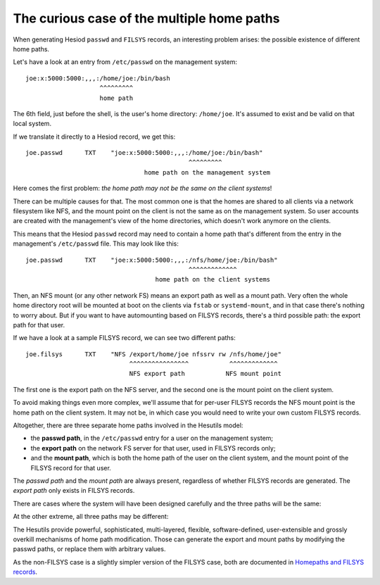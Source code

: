 
The curious case of the multiple home paths
===========================================

When generating Hesiod ``passwd`` and ``FILSYS`` records, an interesting problem arises: the possible existence of different home paths.


Let's have a look at an entry from ``/etc/passwd`` on the management system::

    joe:x:5000:5000:,,,:/home/joe:/bin/bash
                        ^^^^^^^^^
                        home path

The 6th field, just before the shell, is the user's home directory: ``/home/joe``. It's assumed to exist and be valid on that local system.


If we translate it directly to a Hesiod record, we get this::

    joe.passwd      TXT    "joe:x:5000:5000:,,,:/home/joe:/bin/bash"
                                                ^^^^^^^^^
                                    home path on the management system


Here comes the first problem: *the home path may not be the same on the client systems*!

There can be multiple causes for that. The most common one is that the homes are shared to all clients via a network filesystem like NFS, and the mount point on the client is not the same as on the management system. So user accounts are created with the management's view of the home directories, which doesn't work anymore on the clients.

This means that the Hesiod ``passwd`` record may need to contain a home path that's different from the entry in the management's ``/etc/passwd`` file. This may look like this::

    joe.passwd      TXT    "joe:x:5000:5000:,,,:/nfs/home/joe:/bin/bash"
                                                ^^^^^^^^^^^^^
                                       home path on the client systems


Then, an NFS mount (or any other network FS) means an export path as well as a mount path. Very often the whole home directory root will be mounted at boot on the clients via ``fstab`` or ``systemd-mount``, and in that case there's nothing to worry about. But if you want to have automounting based on FILSYS records, there's a third possible path: the export path for that user.

If we have a look at a sample FILSYS record, we can see two different paths::

    joe.filsys      TXT    "NFS /export/home/joe nfssrv rw /nfs/home/joe"
                                ^^^^^^^^^^^^^^^^           ^^^^^^^^^^^^^
                                NFS export path           NFS mount point

The first one is the export path on the NFS server, and the second one is the mount point on the client system.

To avoid making things even more complex, we'll assume that for per-user FILSYS records the NFS mount point is the home path on the client system. It may not be, in which case you would need to write your own custom FILSYS records.


Altogether, there are three separate home paths involved in the Hesutils model:

- the **passwd path**, in the ``/etc/passwd`` entry for a user on the management system;

- the **export path** on the network FS server for that user, used in FILSYS records only;

- and the **mount path**, which is both the home path of the user on the client system, and the mount point of the FILSYS record for that user.


The *passwd path* and the *mount path* are always present, regardless of whether FILSYS records are generated. The *export path* only exists in FILSYS records.


There are cases where the system will have been designed carefully and the three paths will be the same:

.. image::  images/hes_homepaths1.png
    :alt:   All home paths identical
    :align: center


At the other extreme, all three paths may be different:

.. image::  images/hes_homepaths2.png
    :alt:   All home paths different
    :align: center


The Hesutils provide powerful, sophisticated, multi-layered, flexible, software-defined, user-extensible and grossly overkill mechanisms of home path modification. Those can generate the export and mount paths by modifying the passwd paths, or replace them with arbitrary values.

As the non-FILSYS case is a slightly simpler version of the FILSYS case, both are documented in `Homepaths and FILSYS records <hes_filsys.rst>`__.

